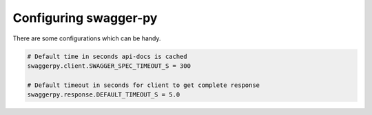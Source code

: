 Configuring swagger-py
======================

There are some configurations which can be handy.

.. code-block:: ini

        # Default time in seconds api-docs is cached
        swaggerpy.client.SWAGGER_SPEC_TIMEOUT_S = 300

        # Default timeout in seconds for client to get complete response
        swaggerpy.response.DEFAULT_TIMEOUT_S = 5.0
